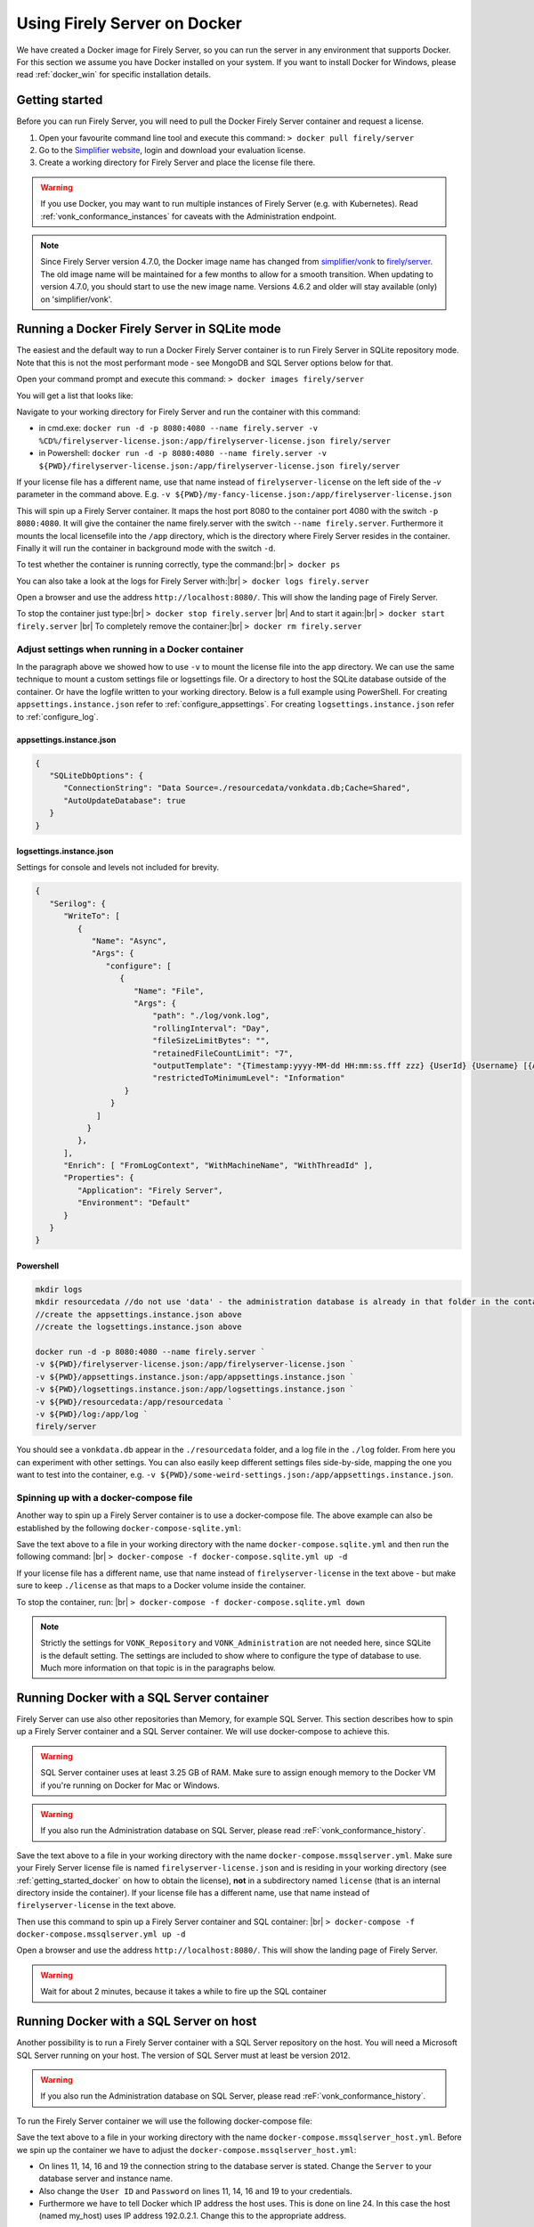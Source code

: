 .. _use_docker:

=============================
Using Firely Server on Docker
=============================

We have created a Docker image for Firely Server, so you can run the server in any environment that supports Docker. For this section we
assume you have Docker installed on your system. If you want to install Docker for Windows, please read :ref:`docker_win` for specific
installation details.

.. _getting_started_docker:

Getting started
---------------

Before you can run Firely Server, you will need to pull the Docker Firely Server container and request a license.

1. Open your favourite command line tool and execute this command:
   ``> docker pull firely/server``

2. Go to the `Simplifier website <https://simplifier.net>`_, login and download your evaluation license.

3. Create a working directory for Firely Server and place the license file there.

.. warning:: If you use Docker, you may want to run multiple instances of Firely Server (e.g. with Kubernetes). Read :ref:`vonk_conformance_instances` for caveats with the Administration endpoint.

.. note:: Since Firely Server version 4.7.0, the Docker image name has changed from `simplifier/vonk <https://hub.docker.com/repository/docker/simplifier/vonk>`_ to `firely/server <https://hub.docker.com/r/firely/server>`_. The old image name will be maintained for a few months to allow for a smooth transition. When updating to version 4.7.0, you should start to use the new image name. Versions 4.6.2 and older will stay available (only) on 'simplifier/vonk'.


Running a Docker Firely Server in SQLite mode
---------------------------------------------

The easiest and the default way to run a Docker Firely Server container is to run Firely Server in SQLite repository mode. Note that this is not the most performant mode - see MongoDB and SQL Server options below for that.

Open your command prompt and execute this command:
``> docker images firely/server``

You will get a list that looks like:

.. image:: ../images/docker1.png

Navigate to your working directory for Firely Server and run the container with this command:

- in cmd.exe: ``docker run -d -p 8080:4080 --name firely.server -v %CD%/firelyserver-license.json:/app/firelyserver-license.json firely/server``

- in Powershell: ``docker run -d -p 8080:4080 --name firely.server -v ${PWD}/firelyserver-license.json:/app/firelyserver-license.json firely/server``

If your license file has a different name, use that name instead of ``firelyserver-license`` on the left side of the `-v` parameter in the command above. E.g. ``-v ${PWD}/my-fancy-license.json:/app/firelyserver-license.json``

This will spin up a Firely Server container. It maps the host port 8080 to the container port 4080 with the switch ``-p 8080:4080``. It will give the
container the name firely.server with the switch ``--name firely.server``.
Furthermore it mounts the local licensefile into the ``/app`` directory, which is the directory where Firely Server resides in the container. Finally it will run the container in background mode with the switch ``-d``.

To test whether the container is running correctly, type the command:|br|
``> docker ps``

.. image:: ../images/docker2.png

You can also take a look at the logs for Firely Server with:|br|
``> docker logs firely.server``

Open a browser and use the address ``http://localhost:8080/``. This will show the landing page of Firely Server.

To stop the container just type:|br|
``> docker stop firely.server``
|br| And to start it again:|br|
``> docker start firely.server``
|br| To completely remove the container:|br|
``> docker rm firely.server``

Adjust settings when running in a Docker container
^^^^^^^^^^^^^^^^^^^^^^^^^^^^^^^^^^^^^^^^^^^^^^^^^^

In the paragraph above we showed how to use ``-v`` to mount the license file into the app directory. We can use the same technique to mount a custom settings file or logsettings file. Or a directory to host the SQLite database outside of the container. Or have the logfile written to your working directory. Below is a full example using PowerShell. For creating ``appsettings.instance.json`` refer to :ref:`configure_appsettings`. For creating ``logsettings.instance.json`` refer to :ref:`configure_log`.

appsettings.instance.json
~~~~~~~~~~~~~~~~~~~~~~~~~

.. code-block:: JSON

   {
      "SQLiteDbOptions": {
         "ConnectionString": "Data Source=./resourcedata/vonkdata.db;Cache=Shared",
         "AutoUpdateDatabase": true
      }
   }

logsettings.instance.json
~~~~~~~~~~~~~~~~~~~~~~~~~

Settings for console and levels not included for brevity.

.. code-block:: JSON

   {
      "Serilog": {
         "WriteTo": [
            {
               "Name": "Async",
               "Args": {
                  "configure": [
                     {
                        "Name": "File",
                        "Args": {
                            "path": "./log/vonk.log",
                            "rollingInterval": "Day",
                            "fileSizeLimitBytes": "",
                            "retainedFileCountLimit": "7",
                            "outputTemplate": "{Timestamp:yyyy-MM-dd HH:mm:ss.fff zzz} {UserId} {Username} [{Application}] [{Level}] [Machine: {MachineName}] [ReqId: {RequestId}] {Message}{NewLine}{Exception}",
                            "restrictedToMinimumLevel": "Information"
                      }
                   }
                ]
              }
            },
         ],
         "Enrich": [ "FromLogContext", "WithMachineName", "WithThreadId" ],
         "Properties": {
            "Application": "Firely Server",
            "Environment": "Default"
         }
      }
   }

Powershell
~~~~~~~~~~

.. code-block::
   
   mkdir logs
   mkdir resourcedata //do not use 'data' - the administration database is already in that folder in the container
   //create the appsettings.instance.json above
   //create the logsettings.instance.json above
   
   docker run -d -p 8080:4080 --name firely.server `
   -v ${PWD}/firelyserver-license.json:/app/firelyserver-license.json `
   -v ${PWD}/appsettings.instance.json:/app/appsettings.instance.json `
   -v ${PWD}/logsettings.instance.json:/app/logsettings.instance.json `
   -v ${PWD}/resourcedata:/app/resourcedata `
   -v ${PWD}/log:/app/log `
   firely/server

You should see a ``vonkdata.db`` appear in the ``./resourcedata`` folder, and a log file in the ``./log`` folder. From here you can experiment with other settings. You can also easily keep different settings files side-by-side, mapping the one you want to test into the container, e.g. ``-v ${PWD}/some-weird-settings.json:/app/appsettings.instance.json``.

Spinning up with a docker-compose file
^^^^^^^^^^^^^^^^^^^^^^^^^^^^^^^^^^^^^^
Another way to spin up a Firely Server container is to use a docker-compose file. The above example can also be established by the following ``docker-compose-sqlite.yml``:

.. code-block:: yaml
   :linenos:

   version: '3'

   services:

     vonk-web:
       image: firely/server
       ports:
         - "8080:4080"
       environment:
         - VONK_Repository=SQLite
         - VONK_Administration:Repository=SQLite
         - VONK_License:LicenseFile=./license/firelyserver-license.json
       volumes:
         - .:/app/license


Save the text above to a file in your working directory with the name ``docker-compose.sqlite.yml`` and then run the following command: |br|
``> docker-compose -f docker-compose.sqlite.yml up -d``

If your license file has a different name, use that name instead of ``firelyserver-license`` in the text above - but make sure to keep ``./license`` as that maps to a Docker volume inside the container.

.. image:: ../images/docker3.png

To stop the container, run: |br|
``> docker-compose -f docker-compose.sqlite.yml down``

.. note::

    Strictly the settings for ``VONK_Repository`` and ``VONK_Administration`` are not needed here, since SQLite is the default setting. The settings are included to show where to configure the type of database to use.
    Much more information on that topic is in the paragraphs below.

Running Docker with a SQL Server container
------------------------------------------

Firely Server can use also other repositories than Memory, for example SQL Server. This section describes how to spin up a Firely Server container and a SQL Server container.
We will use docker-compose to achieve this.

.. warning:: SQL Server container uses at least 3.25 GB of RAM. Make sure to assign enough memory to the Docker VM if you're running on Docker for Mac or Windows.

.. warning:: If you also run the Administration database on SQL Server, please read :reF:`vonk_conformance_history`.

.. code-block:: yaml
   :linenos:

   version: '3'
   
   services:
     vonk-web:
       image: firely/server
       ports:
       - "8080:4080"
       depends_on:
         - vonk-sqlserver-db
       environment:
         - VONK_Repository=SQL
         - VONK_SqlDbOptions:ConnectionString=Initial Catalog=VonkData;Data Source=vonk-sqlserver-db,1433;User ID=sa;Password=SQLServerStrong(!)Password*
         - VONK_SqlDbOptions:SchemaName=vonk
         - VONK_SqlDbOptions:AutoUpdateDatabase=true
         - VONK_SqlDbOptions:AutoUpdateConnectionString=Initial Catalog=VonkData;Data Source=vonk-sqlserver-db,1433;User ID=sa;Password=SQLServerStrong(!)Password*
         - VONK_Administration:Repository=SQL
         - VONK_Administration:SqlDbOptions:ConnectionString=Initial Catalog=VonkAdmin;Data Source=vonk-sqlserver-db,1433;User ID=sa;Password=SQLServerStrong(!)Password*
         - VONK_Administration:SqlDbOptions:SchemaName=vonkadmin
         - VONK_Administration:SqlDbOptions:AutoUpdateDatabase=true
         - VONK_Administration:SqlDbOptions:AutoUpdateConnectionString=Initial Catalog=VonkAdmin;Data Source=vonk-sqlserver-db,1433;User ID=sa;Password=SQLServerStrong(!)Password*
         - VONK_License:LicenseFile=./license/firelyserver-license.json
       volumes:
         - .:/app/license
   
     vonk-sqlserver-db:
       image: microsoft/mssql-server-linux
       ports:
         - "1433:1433"
       environment:
         - ACCEPT_EULA=Y
         - SA_PASSWORD=SQLServerStrong(!)Password*
       healthcheck:
         test: /opt/mssql-tools/bin/sqlcmd -S localhost -U sa -P 'SQLServerStrong(!)Password*' -Q 'SELECT 1 FROM VonkData.sys.tables'
         interval: 1m30s
         timeout: 10s
         retries: 3
   
Save the text above to a file in your working directory with the name ``docker-compose.mssqlserver.yml``. Make sure your Firely Server license file is named
``firelyserver-license.json`` and is residing in your working directory (see :ref:`getting_started_docker` on how to obtain the license), **not** in a subdirectory named ``license`` (that is an internal directory inside the container).
If your license file has a different name, use that name instead of ``firelyserver-license`` in the text above.


Then use this command to spin up a Firely Server container and SQL container: |br|
``> docker-compose -f docker-compose.mssqlserver.yml up -d``

Open a browser and use the address ``http://localhost:8080/``. This will show the landing page of Firely Server.

.. warning:: Wait for about 2 minutes, because it takes a while to fire up the SQL container

Running Docker with a SQL Server on host
----------------------------------------

Another possibility is to run a Firely Server container with a SQL Server repository on the host. You will need a Microsoft SQL Server running on your host.
The version of SQL Server must at least be version 2012.

.. warning:: If you also run the Administration database on SQL Server, please read :reF:`vonk_conformance_history`.

To run the Firely Server container we will use the following docker-compose file:

.. code-block:: yaml
   :linenos:

   version: '3'

   services:
 
     vonk-web:
       image: firely/server
       ports:
         - "8080:4080"
       environment:
         - VONK_Repository=SQL
         - VONK_SqlDbOptions:ConnectionString=Database=VonkData;Server=my_host\<myInstanceName>;User ID=<myUser>;Password=<myPassword>
         - VONK_SqlDbOptions:SchemaName=vonk
         - VONK_SqlDbOptions:AutoUpdateDatabase=true
         - VONK_SqlDbOptions:AutoUpdateConnectionString=Database=VonkData;Server=my_host\<myInstanceName>;User ID=<DLLUser>;Password=<myPassword>
         - VONK_Administration:Repository=SQL
         - VONK_Administration:SqlDbOptions:ConnectionString=Database=VonkAdmin;Server=my_host\<myInstanceName>;User ID=<myUser>;Password=<myPassword>
         - VONK_Administration:SqlDbOptions:SchemaName=vonkadmin
         - VONK_Administration:SqlDbOptions:AutoUpdateDatabase=true
         - VONK_Administration:SqlDbOptions:AutoUpdateConnectionString=Database=VonkAdmin;Server=my_host\<myInstanceName>;User ID=<DLLUser>;Password=<myPassword>
         - VONK_License:LicenseFile=./license/firelyserver-license.json
       volumes:
         - .:/app/license
       extra_hosts:
         - "my_host:192.0.2.1"
 
Save the text above to a file in your working directory with the name ``docker-compose.mssqlserver_host.yml``. Before we spin up the container we have
to adjust the ``docker-compose.mssqlserver_host.yml``:

* On lines 11, 14, 16 and 19 the connection string to the database server is stated. Change the ``Server`` to your database server and instance name.
* Also change the ``User ID`` and ``Password`` on lines 11, 14, 16 and 19 to your credentials.
* Furthermore we have to tell Docker which IP address the host uses. This is done on line 24.
  In this case the host (named my_host) uses IP address 192.0.2.1. Change this to the appropriate address.

After saving your settings, make sure your Firely Server license file is named ``firelyserver-license.json`` and is residing in your working directory
(see :ref:`getting_started_docker` on how to obtain the license), **not** in a subdirectory named ``license`` (that is an internal directory inside the container). Or use the name of your license file instead of ``firelyserver-license`` in the text above.

You can run the Firely Server container as follows: |br|
``> docker-compose -f docker-compose.mssqlserver_host.yml up -d``

A database will automatically be created if is not already present on the database server. See :ref:`this page <overview_of_permissions>` for an overview of permissions the database user needs for creating the database and/or schema.

Open a browser and use the address http://localhost:8080/. This will show the landing page of Firely Server.

.. warning:: When you have a firewall installed on your host machine, it can block traffic from your Firely Server container to your host.
	Provide an inbound rule to allow traffic from the container to the host.

Run Docker with a MongoDB container
-----------------------------------

This section describes how to spin up a Firely Server container and a MongoDB container using a docker-compose. We assume you already have MongoDB installed.

.. warning:: If you also run the Administration database on MongoDb, please read :reF:`vonk_conformance_history`.

.. code-block:: yaml
   :linenos:

   version: '3'
	 
   services:
	 
     vonk-web:
       image: firely/server
       environment:
         - VONK_Repository=MongoDb
         - VONK_MongoDbOptions:ConnectionString=mongodb://vonk-mongo-db/vonkdata
         - VONK_MongoDbOptions:EntryCollection=vonkentries
         - VONK_Administration:Repository=MongoDb
         - VONK_Administration:MongoDbOptions:ConnectionString=mongodb://vonk-mongo-db/vonkadmin
         - VONK_Administration:MongoDbOptions:EntryCollection=vonkentries
         - VONK_License:LicenseFile=./license/firelyserver-license.json
       volumes:
         - .:/app/license
       ports:
         - "8080:4080"
	 
     vonk-mongo-db:
       image: mongo

Save the text above to a file in your working directory with the name ``docker-compose.mongodb.yml``. Make sure your Firely Server license file is named ``firelyserver-license.json``
and is residing in your working directory (see :ref:`getting_started_docker` on how to obtain the license), **not** in a subdirectory named ``license`` (that is an internal directory inside the container).
If your license file has a different name, use that name instead of ``firelyserver-license`` in the text above.


Use this command to spin up a Firely Server container and MongoDB container: |br|
``> docker-compose -f docker-compose.mongodb.yml up -d``

Open a browser and use the address http://localhost:8080/. This will show the landing page of Firely Server.

.. _license_as_environment_variable:

Providing license via an environment variable
---------------------------------------------

The examples above demonstrate how to provide a license by mounting a license file from the host's filesystem to the filesystem within a container. 
Starting from Firely Server v4.7.0, the license can also be provided as a string via an environment variable named ``VONK_License:LicenseString``.
This is meant to simplify deployments of Firely Server within Docker as you don't have to store the license file on the host's filesystem anymore.

The value of that variable should contain the same text as the license file but all in one line.

The example below shows how to spin up a Docker container by supplying the license as a variable.

.. code-block:: bash

  docker run -d \
    -p 8080:4080 \
    --name firely.server \
    -e "VONK_License:LicenseString={ 'LicenseOptions': { 'Kind': 'Production', 'ValidUntil': '2022-10-30', 'Licensee': 'example@fire.ly', 'Plugins': [ ... ] }, 'Signature': '...' }" \
    firely/server

If you use docker-compose, you can specify the variable in you docker-compose file like this:

.. code-block:: yaml
   :linenos:

   version: '3'

   services:

     vonk-web:
       image: firely/server
       ports:
         - "8080:4080"
       environment:
         - "VONK_License:LicenseString={ 'LicenseOptions': { 'Kind': 'Production', 'ValidUntil': '2022-10-30', 'Licensee': 'example@fire.ly', 'Plugins': [ ... ] }, 'Signature': '...' }"

.. |br| raw:: html

   <br />
